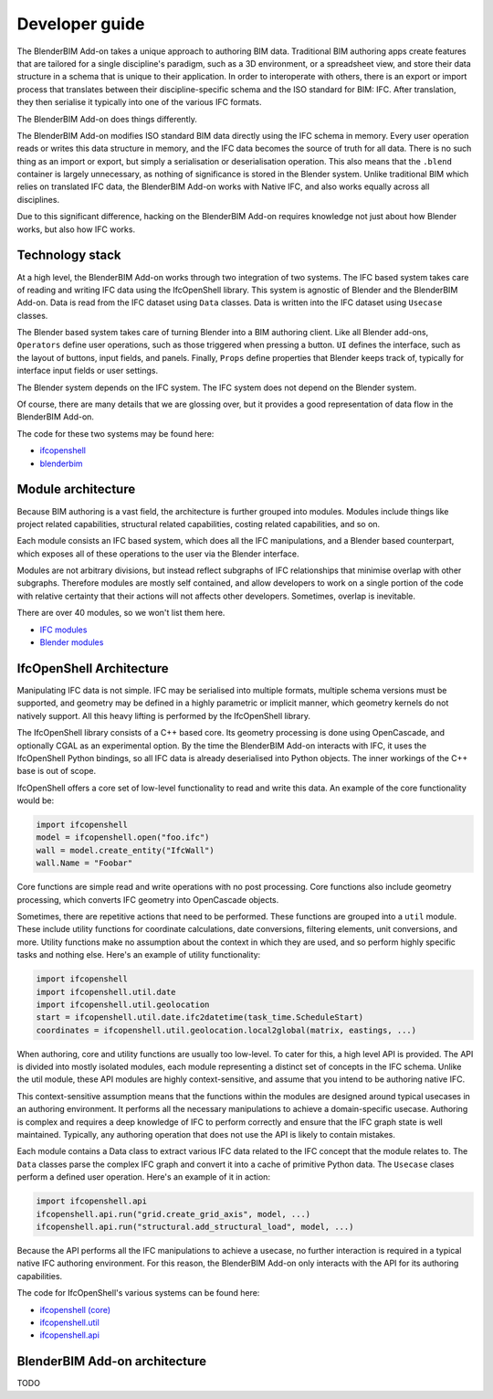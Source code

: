 Developer guide
===============

The BlenderBIM Add-on takes a unique approach to authoring BIM data. Traditional
BIM authoring apps create features that are tailored for a single discipline's
paradigm, such as a 3D environment, or a spreadsheet view, and store their data
structure in a schema that is unique to their application. In order to
interoperate with others, there is an export or import process that translates
between their discipline-specific schema and the ISO standard for BIM: IFC.
After translation, they then serialise it typically into one of the various IFC
formats.

The BlenderBIM Add-on does things differently.

The BlenderBIM Add-on modifies ISO standard BIM data directly using the IFC
schema in memory. Every user operation reads or writes this data structure in
memory, and the IFC data becomes the source of truth for all data. There is no
such thing as an import or export, but simply a serialisation or deserialisation
operation. This also means that the ``.blend`` container is largely unnecessary,
as nothing of significance is stored in the Blender system. Unlike traditional
BIM which relies on translated IFC data, the BlenderBIM Add-on works with Native
IFC, and also works equally across all disciplines.

Due to this significant difference, hacking on the BlenderBIM Add-on requires
knowledge not just about how Blender works, but also how IFC works.

Technology stack
----------------

At a high level, the BlenderBIM Add-on works through two integration of two
systems. The IFC based system takes care of reading and writing IFC data using
the IfcOpenShell library. This system is agnostic of Blender and the BlenderBIM
Add-on. Data is read from the IFC dataset using ``Data`` classes. Data is
written into the IFC dataset using ``Usecase`` classes.

The Blender based system takes care of turning Blender into a BIM authoring
client. Like all Blender add-ons, ``Operators`` define user operations, such as
those triggered when pressing a button. ``UI`` defines the interface, such as
the layout of buttons, input fields, and panels. Finally, ``Props`` define
properties that Blender keeps track of, typically for interface input fields or
user settings.

The Blender system depends on the IFC system. The IFC system does not depend on
the Blender system.

.. image:: architecture.png

..
    digraph G {rankdir=LR;
      node [fontname = "Handlee", shape=rect];

      subgraph cluster_0 {
        node [style=filled,color=pink];

        IfcOpenShell -> Data;
        Usecase -> IfcOpenShell;

        label = "*IFC based*";
        fontsize = 20;
        color=grey
      }

      subgraph cluster_1 {
        node [style=filled,color=lightblue];

        Operators -> Usecase
        Data->UI
        Data->Operators

        Operators -> Props
        Props -> Operators
        Props -> UI

        label = "*Blender based*";
        fontsize = 20;
        color=grey
      }
    }

Of course, there are many details that we are glossing over, but it provides a
good representation of data flow in the BlenderBIM Add-on.

The code for these two systems may be found here:

- `ifcopenshell <https://github.com/IfcOpenShell/IfcOpenShell/tree/v0.6.0/src/ifcopenshell-python>`__
- `blenderbim <https://github.com/IfcOpenShell/IfcOpenShell/tree/v0.6.0/src/blenderbim>`__

Module architecture
-------------------

Because BIM authoring is a vast field, the architecture is further grouped into
modules. Modules include things like project related capabilities, structural
related capabilities, costing related capabilities, and so on.

Each module consists an IFC based system, which does all the IFC manipulations,
and a Blender based counterpart, which exposes all of these operations to the
user via the Blender interface.

.. image:: module-architecture.png

..
    digraph G {
        rankdir=LR;
        node [fontname = "Handlee", shape=rect];
        subgraph cluster_1 {
            ifc1 [label="IFC", style=filled, color=pink];
            blender1 [label="Blender", style=filled, color=lightblue];
            ifc1 -> blender1
            blender1 -> ifc1

            label = "*XYZ Module*";
            fontsize = 20;
            color=grey
        }
        subgraph cluster_2 {
            ifc2 [label="IFC", style=filled, color=pink];
            blender2 [label="Blender", style=filled, color=lightblue];
            ifc2 -> blender2
            blender2 -> ifc2

            label = "*Structural Module*";
            fontsize = 20;
            color=grey
        }
        subgraph cluster_3 {
            ifc3 [label="IFC", style=filled, color=pink];
            blender3 [label="Blender", style=filled, color=lightblue];
            ifc3 -> blender3
            blender3 -> ifc3

            label = "*Project Module*";
            fontsize = 20;
            color=grey
        }
    }

Modules are not arbitrary divisions, but instead reflect subgraphs of IFC
relationships that minimise overlap with other subgraphs. Therefore modules are
mostly self contained, and allow developers to work on a single portion of the
code with relative certainty that their actions will not affects other
developers. Sometimes, overlap is inevitable.

There are over 40 modules, so we won't list them here.

- `IFC modules <https://github.com/IfcOpenShell/IfcOpenShell/tree/v0.6.0/src/ifcopenshell-python/ifcopenshell/api>`__
- `Blender modules <https://github.com/IfcOpenShell/IfcOpenShell/tree/v0.6.0/src/blenderbim/blenderbim/bim/module>`__

IfcOpenShell Architecture
-------------------------

Manipulating IFC data is not simple. IFC may be serialised into multiple
formats, multiple schema versions must be supported, and geometry may be defined
in a highly parametric or implicit manner, which geometry kernels do not
natively support. All this heavy lifting is performed by the IfcOpenShell
library.

The IfcOpenShell library consists of a C++ based core. Its geometry processing
is done using OpenCascade, and optionally CGAL as an experimental option. By the
time the BlenderBIM Add-on interacts with IFC, it uses the IfcOpenShell Python
bindings, so all IFC data is already deserialised into Python objects. The inner
workings of the C++ base is out of scope.

.. image:: ifcopenshell-architecture.png

..
    digraph G {rankdir=LR;
        node [fontname = "Handlee", shape=rect, style=filled,color=pink];
        IfcOpenShell [label="IfcOpenShell C++", color=grey]
        ifcopenshell [label="IfcOpenShell-python"]
        OpenCascade [color=grey]
        CGAL [color=grey]

        OpenCascade -> IfcOpenShell
        CGAL -> IfcOpenShell
        IfcOpenShell -> ifcopenshell
        ifcopenshell -> Core
        ifcopenshell -> Utils
        ifcopenshell -> API
        API -> Module01
        API -> Module02
        API -> Module03
        Module03[label="..."]
        Module01 -> Data
        Module01 -> Usecase
    }


IfcOpenShell offers a core set of low-level functionality to read and write this
data. An example of the core functionality would be:

.. code-block:: python

    import ifcopenshell
    model = ifcopenshell.open("foo.ifc")
    wall = model.create_entity("IfcWall")
    wall.Name = "Foobar"

Core functions are simple read and write operations with no post processing.
Core functions also include geometry processing, which converts IFC geometry
into OpenCascade objects.

Sometimes, there are repetitive actions that need to be performed. These
functions are grouped into a ``util`` module. These include utility functions
for coordinate calculations, date conversions, filtering elements, unit
conversions, and more. Utility functions make no assumption about the context in
which they are used, and so perform highly specific tasks and nothing else.
Here's an example of utility functionality:

.. code-block:: python

    import ifcopenshell
    import ifcopenshell.util.date
    import ifcopenshell.util.geolocation
    start = ifcopenshell.util.date.ifc2datetime(task_time.ScheduleStart)
    coordinates = ifcopenshell.util.geolocation.local2global(matrix, eastings, ...)

When authoring, core and utility functions are usually too low-level. To cater
for this, a high level API is provided. The API is divided into mostly isolated
modules, each module representing a distinct set of concepts in the IFC schema.
Unlike the util module, these API modules are highly context-sensitive, and
assume that you intend to be authoring native IFC.

This context-sensitive assumption means that the functions within the modules
are designed around typical usecases in an authoring environment. It performs
all the necessary manipulations to achieve a domain-specific usecase. Authoring
is complex and requires a deep knowledge of IFC to perform correctly and ensure
that the IFC graph state is well maintained. Typically, any authoring operation
that does not use the API is likely to contain mistakes.

Each module contains a Data class to extract various IFC data related to the IFC
concept that the module relates to. The ``Data`` classes parse the complex IFC
graph and convert it into a cache of primitive Python data. The ``Usecase``
clases perform a defined user operation. Here's an example of it in action:

.. code-block:: python

    import ifcopenshell.api
    ifcopenshell.api.run("grid.create_grid_axis", model, ...)
    ifcopenshell.api.run("structural.add_structural_load", model, ...)

Because the API performs all the IFC manipulations to achieve a usecase, no
further interaction is required in a typical native IFC authoring environment.
For this reason, the BlenderBIM Add-on only interacts with the API for its
authoring capabilities.

The code for IfcOpenShell's various systems can be found here:

- `ifcopenshell (core) <https://github.com/IfcOpenShell/IfcOpenShell/tree/v0.6.0/src/ifcopenshell-python/ifcopenshell>`__
- `ifcopenshell.util <https://github.com/IfcOpenShell/IfcOpenShell/tree/v0.6.0/src/ifcopenshell-python/ifcopenshell/util>`__
- `ifcopenshell.api <https://github.com/IfcOpenShell/IfcOpenShell/tree/v0.6.0/src/ifcopenshell-python/ifcopenshell/api>`__


BlenderBIM Add-on architecture
------------------------------

TODO
